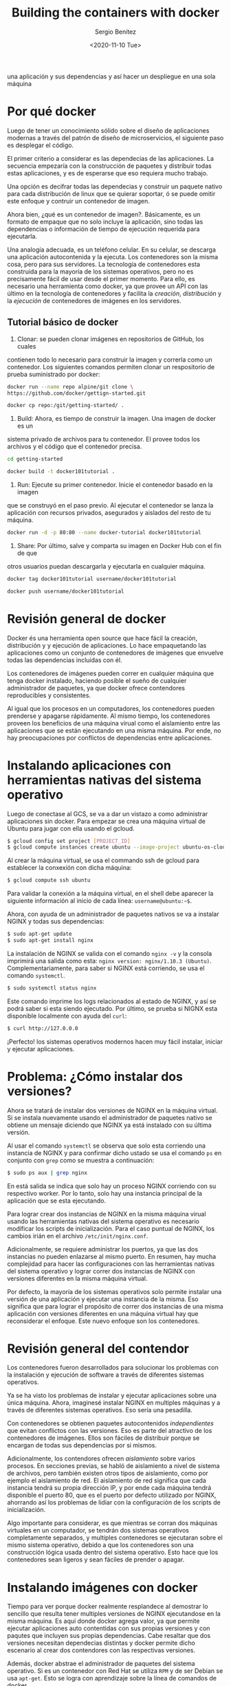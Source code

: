 #+TITLE: Building the containers with docker
#+DESCRIPTION: Usa docker para construir contenedores de imágenes para empacar
una aplicación y sus dependencias y así hacer un despliegue en una sola máquina
#+AUTHOR: Sergio Benítez
#+DATE:<2020-11-10 Tue> 
#+STARTUP content

* Por qué docker

Luego de tener un conocimiento sólido sobre el diseño de aplicaciones modernas
a través del patrón de diseño de microservicios, el siguiente paso es desplegar
el código.

El primer criterio a considerar es las dependecias de las aplicaciones. La
secuencia empezaría con la construcción de paquetes y distribuir todas estas
aplicaciones, y es de esperarse que eso requiera mucho trabajo.

Una opción es decifrar todas las dependecias y construir un paquete nativo para
cada distribución de linux que se quierar soportar, ó se puede omitir este
enfoque y contruir un contenedor de imagen.

Ahora bien, ¿qué es un contenedor de imagen?. Básicamente, es un formato de
empaque que no solo incluye la aplicación, sino todas las dependencias o
información de tiempo de ejecución requerida para ejecutarla.

Una analogía adecuada, es un teléfono celular. En su celular, se descarga una
aplicación autocontenida y la ejecuta. Los contenedores son la misma cosa,
pero para sus servidores. La tecnología de contenedores esta construida para la
mayoría de los sistemas operativos, pero no es precisamente fácil de usar desde
el primer momento. Para ello, es necesario una herramienta como docker, ya que
provee un API con las último en la tecnología de contenedores y facilita la 
/creación/, /distribución/ y la /ejecución/ de contenedores de imágenes en los
servidores.

** Tutorial básico de docker
1. Clonar: se pueden clonar imágenes en repositorios de GitHub, los cuales
contienen todo lo necesario para construir la imagen y correrla como un
contenedor. Los siguientes comandos permiten clonar un respositorio de  prueba
suministrado por docker:

#+begin_src bash
docker run --name repo alpine/git clone \ 
https://github.com/docker/gettign-started.git

docker cp repo:/git/getting-started/ .
#+end_src

2. Build: Ahora, es tiempo de construir la imagen. Una imagen de docker es un
sistema privado de archivos para tu contenedor. El provee todos los archivos y
el código que el contenedor precisa.

#+begin_src bash
cd getting-started

docker build -t docker101tutorial .
#+end_src

3. Run: Ejecute su primer contenedor. Inicie el contenedor basado en la imagen
que se construyó en el paso previo. Al ejecutar el contenedor se lanza la
aplicación con recursos privados, asegurados y aislados del resto de tu máquina.

#+begin_src bash
docker run -d -p 80:80 --name docker-tutorial docker101tutorial
#+end_src

4. Share: Por último, salve y comparta su imagen en Docker Hub con el fin de que
otros usuarios puedan descargarla y ejecutarla en cualquier máquina.

#+begin_src bash
docker tag docker101tutorial username/docker101tutorial

docker push username/docker101tutorial
#+end_src

* Revisión general de docker

Docker és una herramienta open source que hace fácil la creación, distribución y
y ejecución de aplicaciones. Lo hace empaquetando las aplicaciones como un
conjunto de contenedores de imágenes que envuelve todas las dependencias
incluidas con él.

Los contenedores de imágenes pueden correr en cualquier máquina que tenga docker
instalado, haciendo posible el sueño de cualquier administrador de paquetes, ya
que docker ofrece contendores reproducibles y consistentes.

Al igual que los procesos en un computadores, los contenedores pueden prenderse
y apagarse rápidamente. Al mismo tiempo, los contenedores proveen los beneficios
de una máquina virual como el aislamiento entre las aplicaciones que se están
ejecutando en una misma máquina. Por ende, no hay preocupaciones por conflictos
de dependencias entre aplicaciones.

* Instalando aplicaciones con herramientas nativas del sistema operativo

Luego de conectase  al GCS, se va a dar un vistazo a como administrar
aplicaciones sin docker. Para empezar se crea una máquina virtual de Ubuntu para
jugar con ella usando el gcloud.

#+begin_src bash
$ gcloud config set project [PROJECT_ID]
$ gcloud compute instances create ubuntu --image-project ubuntu-os-cloud --image ubuntu-1604-xenial-v20160429
#+end_src

Al crear la máquina virtual, se usa el commando ssh de gcloud para establecer la
conxexión con dicha máquina:

#+begin_src bash
$ gcloud compute ssh ubuntu
#+end_src

Para validar la conexión a la máquina virtual, en el shell debe aparecer la 
siguiente información al inicio de cada línea: ~username@ubuntu:~$~.

Ahora, con ayuda de un administrador de paquetes nativos se va a instalar NGINX
y todas sus dependencias:

#+begin_src bash
$ sudo apt-get update
$ sudo apt-get install nginx
#+end_src

La instalación de NGINX se valida con el comando ~nginx -v~ y la consola
imprimirá una salida como esta: ~nginx version: nginx/1.10.3 (Ubuntu)~.
Complementariamente, para saber si NGINX está corriendo, se usa el comando 
~systemctl~.

#+begin_src bash
$ sudo systemctl status nginx
#+end_src

Este comando imprime los logs relacionados al estado de NGINX, y así se podrá
saber si esta siendo ejecutado. Por último, se prueba si NIGNX esta disponible
localmente con ayuda del ~curl~:

#+begin_src bash
$ curl http://127.0.0.0
#+end_src

¡Perfecto! los sistemas operativos modernos hacen muy fácil instalar, iniciar y
ejecutar aplicaciones.

* Problema: ¿Cómo instalar dos versiones?
Ahora se tratará de instalar dos versiones de NGINX en la máquina virtual. Si se
instala nuevamente usando el administrador de paquetes nativo se obtiene un
mensaje diciendo que NGINX ya está instalado con su última versión.

Al usar el comando ~systemctl~ se observa que solo esta corriendo una instancia
de NGINX y para confirmar dicho ustado se usa el comando ~ps~ en conjunto con
~grep~ como se muestra a continuación:

#+begin_src bash
$ sudo ps aux | grep nginx
#+end_src

En está salida se indica que solo hay un proceso NGINX corriendo con su
respectivo worker. Por lo tanto, solo hay una instancia principal de la
aplicación que se esta ejecutando.

Para lograr crear dos instancias de NGINX en la misma máquina virual usando las
herramientas nativas del sistema operativo es necesario modificar los scripts de
inicialización. Para el caso puntual de NGINX, los cambios irián en el archivo
~/etc/init/nginx.conf~.

Adicionalmente, se requiere administrar los puertos, ya que las dos instancias
no pueden enlazarse al mismo puerto. En resumen, hay mucha complejidad para
hacer las configuraciones con las herramientas nativas del sistema operativo y 
lograr correr dos instancias de NGINX con versiones diferentes en la misma
máquina virtual.

Por defecto, la mayoría de los sistemas operativos solo permite instalar una
versión de una aplicación y ejecutar una instancia de la misma. Eso significa
que para lograr el propósito de correr dos instancias de una misma aplicación
con versiones diferentes en una máquina virtual hay que reconsiderar el enfoque.
Este nuevo enfoque son los contenedores.

* Revisión general del contendor

Los contenedores fueron desarrollados para solucionar los problemas con la
instalación y ejecución de software a través de diferentes sistemas operativos.

Ya se ha visto los problemas de instalar y ejecutar aplicaciones sobre una única
máquina. Ahora, imaginesé instalar NGINX en multiples máquinas y a través de
diferentes sistemas operativos. Eso sería una pesadilla.

Con contenedores se obtienen paquetes autocontenidos /independientes/ que evitan
conflictos con las versiones. Eso es parte del atractivo de los contenedores de
imágenes. Ellos son fáciles de distribuir porque se encargan de todas sus
dependencias por si mismos.

Adicionalmente, los contendores ofrecen /aislamiento/ sobre varios procesos.
En secciones previas, se habló de aislamiento a nivel de sistema de archivos,
pero también existen otros tipos de aislamiento, como por ejemplo el aislamiento
 de red. El aislamiento de red significa que cada instancia tendrá su propia 
dirección IP, y por ende cada máquina tendrá disponible el puerto 80, que es el
puerto por defecto utilizado por NGINX, ahorrando así los problemas de lidiar
con la configuración de los scripts de inicialización. 

Algo importante para considerar, es que mientras se corran dos máquinas 
virtuales en un computador, se tendrán dos sistemas operativos completamente
separados, y multiples contenedores se ejecutaran sobre el mismo sistema 
operativo, debido a que los contenedores son una construcción lógica usada
dentro del sistema operativo. Esto hace que los contenedores sean ligeros y sean
fáciles de prender o apagar.

* Instalando imágenes con docker

Tiempo para ver porque docker realmente resplandece al demostrar lo sencillo 
que resulta tener multiples versiones de NGINX ejecutandose en la misma máquina.
Es aquí donde docker agrega valor, ya que permite ejecutar aplicaciones auto
contentidas con sus propias versiones y con paqutes que incluyen sus propias
dependencias. Cabe resaltar que dos versiones necesitan dependecias distintas y
docker permite dicho escenario al crear dos contendores con las respectivas
versiones.

Además, docker abstrae el administrador de paquetes del sistema operativo. Si es
un contenedor con Red Hat se utiliza ~RPM~ y de ser Debian se usa ~apt-get~.
Esto se logra con aprendizaje sobre la línea de comandos de docker.

Para empezar, se instala docker con el siguiente comando:
  
#+begin_src bash
sudo apt-get install docker.io
#+end_src

Una vez instalado, ya se esta listo para trabajar con imágenes de docker. Se
puede consultar la disponibilidad de las imágenes de docker con el siguiente
comando:

#+begin_src bash
sudo docker images
#+end_src

Por el momento, no se verá ningún resultado ya que no hay ninguna imagen
instalada en el sistema. Con el siguiente comando se instalará una imagen de
NGINX con la misma versión se instaló a traves del administrador de paquetes
nativo del sistema operativo.

#+begin_src bash
sudo docker pull nginx:1.10.0
#+end_src

Este comando tomará algo de tiempo para descargar la imagen del repositorio,
puesto que se esta halando NGINX con todas sus dependencias para que la imagen
pueda ser autónoma. Los repositorios se desarrollarán más adelante, por ahora,
el enfoque está en la imágenes de docker.

Al correr nuevamente el comando para consultar las imágenes de docker se obtiene
un resultado, la imagen de NGINX. La versión del NGINX instalado con docker se 
puede corroborar con el siguiente comando:

#+begin_src bash
sudo dpkg -l | grep nginx
#+end_src

Notesé que ahora hay dos paqutes de nginx instalados, uno con el administrador
de paquetes del sistema operativo y otro con docker, ambos con la misma versión.

* Corriendo imágenes con docker

Ya se sabe que se pueden instalar multiples instancias de NGINX via docker. Pero
, ¿se pueden ejecutar? Se realizará la prueba respectiva.

Primero, se usa el siguiente comando para correr la primera instancia de NGINX:

#+begin_src bash
$ sudo docker run -d nginx:1.10.0
#+end_src

Para verificar la lista de los procesos docker que se están ejcutando
actualmente se pone en marcha el siguiente comando:

#+begin_src bash
$ sudo docker ps
#+end_src

Ahora, se va a correr otra instancia de NGINX con una versión diferente.

#+begin_src bash
$ sudo docker run -d nginx:1.9.3
#+end_src

Dado que esta versión no se ha descargado previamente, el comando ~docker run~
traerá automaticamente la imagen correspondiente de la versión 1.9.3 de NGINX.
Se puede repetir este proceso para n instancias que se requieran. Por tanto,
se ejecutará nuevamente otra instancia.

#+begin_src bash
$ sudo docker run -d nginx:1.10.0
#+end_src

Al verificar la lista de procesos que se están corriendo actualmente en docker,
se obtiene la siguiente salida:

#+begin_src bash
CONTAINER ID        IMAGE               COMMAND                  CREATED        
96fef877f851        nginx:1.10.0        "nginx -g 'daemon of…"   5 seconds ago 
03349cc81243        nginx:1.9.3         "nginx -g 'daemon of…"   13 seconds ago 
1012cf1911d0        nginx:1.10.0        "nginx -g 'daemon of…"   25 seconds ago
#+end_src

Con el siguiente comando, se consiguen los procesos actuales de NGINX 
que están siendo ejecutados en el sistema operativo:

#+begin_src bash
$ sudo ps aux | grep nginx
root     11382  0.0  0.1  31684  5152 ?        Ss   13:06   0:00 nginx: master process nginx -g daemon off;
syslog   11422  0.0  0.0  32068  2952 ?        S    13:06   0:00 nginx: worker process
root     11601  0.0  0.1  31500  4952 ?        Ss   13:06   0:00 nginx: master process nginx -g daemon off;
syslog   11643  0.0  0.0  31876  2816 ?        S    13:06   0:00 nginx: worker process
root     11759  0.0  0.1  31684  5072 ?        Ss   13:06   0:00 nginx: master process nginx -g daemon off;
syslog   11795  0.0  0.0  32068  2888 ?        S    13:06   0:00 nginx: worker process
sergio_+ 11906  0.0  0.0  12948   972 pts/0    S+   13:10   0:00 grep --color=auto nginx
#+end_src

Nótese que en esta salida, hay tres procesos maestros de NGINX corriendo. Docker
hace esto muy fácil, ya que no hay que intervenir sobre scripts de
inicialización o configuración, especificar puertos y otros procesos tediosos 
para correr multiples instancias al mismo tiempo.

* Hablando con las instancias de docker
  
Antes de establecer una comunicación con las instancias de docker, es necesario
saber que contendores están siendo ejecutados con el comando que se reviso
anteriormente.

#+begin_src bash
$ sudo docker ps
#+end_src

De esta salida, se puede usar el identificador del contenedor para establecer el
destinatario de la comunicación. Con ayuda del comando ~inspect~ de docker se
obtiene información relevante al contenedor que se está ejecutando.

#+begin_src bash
$ sudo docker inspect 96fef877f851
#+end_src

En la log de salida se puede ver la dirección IP del contenedor. Con ayuda de
curl se puede golpear la instancia NGINX que esta corriendo dentro del
contenedor.

#+begin_src bash
$ curl http://172.17.0.4
#+end_src

Asi se comunica con una instancia en particular. Ahora que se terminó
la inspección de las instancias, es tiempo de limpiar los procesos de docker.
Una instancia de docker puede detenerse con el comando ~stop~, el cuál recibe
como argumento el identificador del contenedor, de manera similar a como se uso
el comando ~inspect~:

#+begin_src bash
$ sudo docker stop 96fef877f851
#+end_src

Para remover el contenedor de docker del sistema, se usa el comando ~rm~:

#+begin_src bash
$ sudo docker rm 96fef877f851
#+end_src

Este comando también borrará todos los archivos asociados al contenedor.

* Creando imágenes de docker propias

Hasta ahora se han construido y ejecutado imágenes de docker ya hechas de NIGNX.
Es tiempo de aprender a construir imágenes propias de docker. Como buena
práctica, no se va a construir esta aplicación con docker. En su lugar, se va a
tomar un binario proveniente del pipeline de integración continua. Posterior a
ello, si se usa docker para empacar la aplicación como una imagen contenedora, y
para lograrlo, se usa un Dockerfile.

Los Dockerfiles son documentos de texto que contienen todos los pasos necesarios
para construir una imagen desde la línea de comandos. Al usar el comando ~build~
de docker, el Dockerfile automatiza el proceso mediante la ejecución de las 
instrucciones en líneas de comando y asi construir la imagen resultante.

Es importante preservar el nombre ~Dockerfile~, ya que es una convención que usa
docker para ejecutar las instrucciones definidas en el archivo.

El comando que usa docker para crear la imagen, también crea un contexto
de todos los archivos en el directorio y sus repectivos subdirectorios. En este
paso el demonio de construcción irá a buscar el archivo llamado Dockerfile.

Para imágenes nuevas, la buena practica es iniciar con un directorio vacío,
acompañado del Dockerfile. Porsteriormente, se agregan los archivos necesarios
en el directorio para construir la imagen de docker.

El siguiente texto, es un ejemplo de un Dockerfile para la imagen ~hello~:

#+begin_src bash
# Dockerfile
FROM alpine:3.1
MANTAINER Sergio Benitez <sl.benitezd@gmail.com>
ADD hello /usr/bin/hello
ENTRYPOINT ["hello"]
#+end_src

Cada línea en un Dockerfile comienza con un comando. Para este caso puntual se
usan cuatro comandos: ~FROM~, ~MANTAINER~, ~ADD~ y ~ENTRYPOINT~.  El Dockerfile,
también tiene sintáxis para comentarios, usando el carácter numeral `#`.

El comando ~FROM~ le dice a docker cuál es la imagen base sobre la que se va a 
construir la imagen nueva. Generalmente se usa Alpine Linux, ya que es pequeña, 
tiene un administrador de paquetes y permite depurar los contenedores en 
producción. En consecuencia, es la imagen base que se usa por defecto para las
imágenes oficiales de docker. 

El comando ~MANTAINER~ indica el author y la persona que hace el mantenimiento 
de la imagen.

El comando ~ADD~ toma un archivo o directorio de la máquina anfitriona y la
agrega al sistema de archivos del contendor en la ubicación especificada. Para
este caso se esta copiando el binario ~hello~ del pipeline de integración 
continua en el contenedor de la imangen. 

Por último, el comando ~ENTRYPOINT~ que permitar correr el contenedor como un
ejecutable, por lo que cuando el contenedor se inicia, va a ejecutar la
aplicación hello.

Hay muchos más comandos para utilizar en el Dockerfile, por ahora, estos son
suficiente.

* Creando una imagen

  
Docker también puede ser utilizado para construir ambientes. Primero se
construye la aplicación tal y como se ha visto en las sesiones pasadas. En ese
orden de ideas, se va a hacer un nuevo directorio para almacenar el código fuente
de la aplicación.

#+begin_src bash
$ mkdir -p $GOPATH/src/github.com/kelseyhightower
#+end_src

Ahora, se accede al nuevo directorio y se clona la aplicación de ejemplo desde
github. Esta aplicación es un monolíto.

#+begin_src bash
$ cd $GOPATH/src/github.com/kelseyhightower
$ git clone https://github.com/kelseyhightower/app.git
#+end_src

Con el código fuente en su lugar, es tiempo de construir el binario de la
aplicación. Para ello se navega hasta la aplicación y se ejecuta el comando
~build~ de go:


#+begin_src bash
$ cd app/monolith
$ go build -tags netgo --ldflags '-extldflags "-lm -lstdc++ -static"'
#+end_src

Ya con el binario generado, se puede proceder a la cración del contenedor de la
aplicación. Se da un vistazo al Dockerfile de la aplicación, para tener algo
de contexto:

#+begin_src bash
$ cat Dockerfile
FROM alpine:3.1
MANTAINER Kelsey Hightower <kelsey.hightower@gmail.com>
ADD hello /usr/bin/monolith
ENTRYPOINT ["monolith"]
#+end_src

El comando ~ADD~ del Dockerfile esta copiando el binario que se generó
anteriormente con el comando ~build~ de go. El comando ~ENTRYPOINT~ declara el 
punto de entrada para el contenedor, que para este caso será la aplicación 
~monolith~.

Con el Dockerfile y el binario del monolíto en su lugar, es tiempo de crear la
imagen de docker del monolíto. Para ello, se usa el comando ~build~ de docker
para actualizar el contexto en el demononio de docker que es ejecutado con dicho
comando. El comando ~build~ va a reproducir una imange de la aplicación
~monolith~. 

#+begin_src bash
$ docker build -t monolith:1.0.0
#+end_src

Cuando la construcción de la imagen este completa, se usa el comando ~images~ de
docker para ver la imangen del monolíto.

#+begin_src bash
$ docker images monolith:1.0.0
#+end_src

Para asegurarse de que la imagen del monolíto esta funcionando de manera 
esperada, se usa el comando ~run~ de docker para crear el contender de la imagen
. 

#+begin_src bash
$ sudo docker run -d monolith:1.0.0
#+end_src

Con en contenedor del monolíto en ejecución, se usa el comando ~inspect~ de 
docker para recuperar la dirección IP sobre la que se esta cargando el servidor
web de la aplicación.

#+begin_src bash
$ docker inspect monolith:1.0.0
...
   "IPAddress": 172.18.0.2
#+end_src

Por último, usamos ~curl~ sobre la IP del paso previo para probar si el
contennedor esta funcionado como se espera.

#+begin_src bash
$ curl 172.18.0.2
{"message": "Hello"}
#+end_src

¡Funciona!. Como se pudo observar, construir imágenes es muy fácil cuando se
usan Dockerfiles y el comando ~build~ de docker.

* Creando otros contenedores

Para complementar el ejercicio se van a crear imágenes de docker para los
microservicios restantes: ~auth~ y ~hello~.

Para construir la aplicación ~auth~ se ejecutan los siguientes comandos:

#+begin_src bash
cd $GOPATH/src/github.com/udacity/ud615/app
cd auth
go build --tags netgo --ldflags '-extldflags "-lm - lstdc++ -static"'
sudo docker build -t auth:1.0.0 .
CID2=$(sudo docker run -d auth:1.0.0)
#+end_src

Similarmente, se construye la aplicación ~hello~

#+begin_src bash
cd $GOPATH/src/github.com/udacity/ud615/app
cd hello
go build --tags netgo --ldflags '-extldflags "-lm - lstdc++ -static"'
sudo docker build -t hello:1.0.0 .
CID3=$(sudo docker run -d hello:1.0.0)
#+end_src

Para ver los contenedores que se están ejecutando usamos el comando ~ps~:

#+begin_src bash
sudo docker ps -a
#+end_src

* Registros públicos vs privados
Una vez se tiene la aplicación empaquetada se procede a copiarla en un servidor
y luego ejecutarla. Esta propuesta es válida para un conjunto pequeño de
máquinas. Si se escala la magnitud de la aplicación a cientos de máquinas es
necesario empujar los contenedores de imágenes a un repositorio remoto y
aprovechar herramientas como docker para obtener esas imágenes desde un lugar
central cuando se necesite correrlas. Este lugar central es conocido como docker
hub.

Por defecto, todas las imágenes empujadas a docker hub son públicas, y por ende
cualquier persona puede utilizarlas. No obstante, existe la opción de hacer que
las imágenes sean privadas y limitar el acceso a ellas. Docker hub ofrece la 
flexibilidad para compartir imagenes públicas y privadas.

Un caso muy frecuente de un uso mixto de permisos en las imágenes es cuando las
compañias desarrollan proyectos de código abierto que comparten al mundo, pero 
guardan su salsa secreta para sí mismos.

** Alternativas a docker hub 
- Quay
- Google Cloud Registry

* Empujando imágenes

Como se abordo anteriormente, docker no solo ayuda a construir imágenes, también
ofrece una plataforma para compartirlas. Para lograr este objetivo, es necesario
un huésped para las imágenes en un registro de contenedores remoto como Docker
Hub. 

Por defecto todas las imágenes de docker van hacia Docker Hub el cual asume que
se tiene su propio repositorio a través de un nombre de usuario perteneciente a
una cuenta creada en la plataforma. Por lo tanto, se debe agregar el nombre de
usuario a la imagen de docker a través del comando ~tag~ de docker:

#+begin_src bash
$ docker tag -h
Usage: docker tag [OPTIONS] IMAGE[:TAG] [REGISTRYHOST/] [USERNAME/] NAME[:TAG]
#+end_src

Como se puede ver en la salida de la opción ~h~, el comando demanda una 
combinación de imagen con etiqueta, un nombre de usuario y un repositorio. El 
comando resultante sería:

#+begin_src bash
$ docker tag monolith:1.0.0 kelseyhightower/monolith:1.0.0
#+end_src

Al validar nuevamente con el comando ~images~ se observa que en la salida se
asigna un valor a la columna ~TAG~. En este registro también se observa que el
nombre de la imagen tiene el mismo identificador que la imagen ~monolith~.

#+begin_src bash
$ docker images

REPOSITORY                     TAG     IMAGE ID        CREATED          SIZE
monolith                       1.0.0   04d702954792    9 minutes ago    .37 MB
kelseyhightower/monolith       1.0.0   04d702954792    9 minutes ago    .37 MB
#+end_src

Ahora ya se está listo para empujar el contenedor de imagen a Docker Hub. Para
ello, es necesario iniciar sesión con el comando ~login~

#+begin_src bash
$ docker login
#+end_src

Posteriormente, se ejecuta el comando ~push~ como se muestra a continuación:

#+begin_src bash
$ docker push kelseyhightower/monolith:1.0.0
#+end_src

De este modo se logra hospedar una imagen de docker en un repositorio para
compartirlo con otras personas.

* Outro

Ya se sabe como empaquetar aplicaciones en imágenes de docker distribuir los
paquetes, y ejecutarlos es diferentes rangos de máquinas. Este hecho, desbloquea
las puertas de una automatización más avanzada. Ahora es posible abstaer los
detalles para empaquetar y correr la aplicación en un sistema operativo
específico. Ahora la atención está en el desarrollo de tus ideas y hacer
usuarios felices.

No obstante, este es el primer paso. Hasta ahora se ha trabajdo en una única
máquina. La demanda de usuarios en los días actuales no es soportada por una
única máquina. La pregunta es ¿Es posible coordinar, distribuir y administrar 
contenedores a esa escala?. En un nivel más fundamental, se deberían correr 
contenedores específicos sobre máquinas puntuales.

Algo importante a considerar es las aplicaciones se pueden ejecutar por si
mismas, entregando valor y siendo fáciles de monitorear y mantener. Con dichas
caracteristicas, es posible usar plataformas como Kubernetes para manejar toda
esta complejidad.

